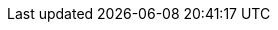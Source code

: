 // Module included in the following assemblies:
//
// * docs/cli-guide_5/master.adoc
// * docs/maven-guide_5/master.adoc
// * docs/web-console-guide_5/master.adoc
// * docs/plugin-guide_5/master.adoc
ifdef::cli-guide[]
= Installing the {CLINameTitle}

You can install the {CLINameTitle} on Linux, Windows, or macOS operating systems.
endif::[]
ifdef::maven-guide[]
= Installing the {MavenNameTitle}

You can install the {MavenName} in your local Maven repository.
endif::[]
// Web console on OpenShift is web-install-openshift.adoc
ifdef::web-console-guide[]
= Installing the {WebName} on Linux, Windows, or macOS

You can install the {WebName} on Linux, Windows, or macOS operating systems and access the {WebName} in a browser.

The {WebName} has been tested with Chrome and Firefox.
endif::[]
ifdef::web-console-openshift[]
= Importing a {WebName} template

You can import a {WebName} template into Red Hat OpenShift Container Platform.
endif::[]
ifdef::plugin-guide[]
= Installing the {PluginName} in a connected environment

You can install the {PluginName} for Eclipse or Red Hat CodeReady Studio in a connected environment.

The {PluginName} has been tested with Eclipse 2020-09 and Red Hat CodeReady Studio 12.15.
endif::[]
ifdef::plugin-guide-offline[]
= Installing the {PluginName} in an offline environment

You can install the {PluginName} for Eclipse or Red Hat CodeReady Studio in an offline environment.

The {PluginName} has been tested with Eclipse 2020-09 and Red Hat CodeReady Studio 12.15.
endif::[]

.Prerequisites

// JDK versions, RAM
ifdef::cli-guide,maven-guide,web-console-guide[]
* OpenJDK 1.8, OpenJDK 11, Oracle JDK 1.8, _or_ Oracle JDK 11
* 8 GB RAM
endif::[]
ifdef::web-console-openshift[]
* OpenShift Container Platform version 3.11 or 4.x.
+
The {WebName} installation has been tested on OpenShift Container Platform 3.11 and 4.4. Other versions of 4.x should be compatible.
endif::[]
ifdef::maven-guide[]
* Maven 3.2.5 or later
endif::[]
// macOS prerequisites for all guides
ifdef::cli-guide,maven-guide,web-console-guide,plugin-guide,plugin-guide-offline[]
* macOS: The value of `maxproc` must be `2048` or greater.
endif::[]
ifdef::plugin-guide,plugin-guide-offline[]
* link:https://developers.redhat.com/products/codeready-studio/download/[Red Hat CodeReady Studio]
+
_or_

* link:http://www.eclipse.org/downloads/[Eclipse] with JBoss Tools. To install JBoss Tools on Eclipse, navigate to link:https://www.eclipse.org/[Eclipse.org], click *More* -> *Documentation*, and select *Eclipse Marketplace User Guide*.
endif::[]

.Procedure

ifdef::cli-guide,web-console-guide,web-console-openshift[]
. Download the installation archive file from the link:https://developers.redhat.com/products/mta/download[{ProductShortName} Download page].
. Extract the `.zip` file to a directory of your choice.
ifeval::["{context}" != "web-console-openshift"]
+
[NOTE]
====
If you are installing on a Windows operating system, extract the `.zip` file to a folder named `mta` to avoid a `Path too long` error.
====
endif::[]
+
The directory is referred to as `<MTA_HOME>` in this guide.
endif::[]
ifdef::web-console-guide[]
. Start the {WebName}:

* Linux operating system:
+
----
$ <MTA_HOME>/run_mta.sh
----

* Windows operating system:
+
----
C:\<MTA_HOME>\run_mta.bat
----

. Open a browser and navigate to `http://localhost:8080/mta-web`.
+
.Welcome Page
image::web-login.png[Welcome Page]
+
The {WebName} installation creates a default `mta` user with a default password, `password`. You can add additional users to the {WebName}.
endif::[]
ifdef::web-console-openshift[]
. Launch the OpenShift web console.
+
image::openshift-console.png[]

. Click *Import YAML/JSON* in the upper-right corner of the web console.
. Fill in the following fields:

* *Project Name*. Mandatory.
* *Project Display Name*. Optional. This field determines how the project name is displayed in the web console.
* *Project Description*. Optional.

. Click *Browse* and import the desired {WebName} template from `<MTA_HOME>/openshift/templates`.
. Click *Create*.
. Optional: To save the template as a resource for future projects, select *Save template*.
. Click *Continue*.
. Review the values provided.
. Click *Create* to import the template into your project.
+
The {WebName} template is imported into your project.
endif::[]
ifdef::maven-guide[]
. Clone the {MavenName} Github repository:
+
----
$ git clone https://github.com/windup/windup-maven-plugin.git
----

. Navigate to the `windup-maven-plugin` directory.
+
----
$ cd windup-maven-plugin
----

. Build the project:
+
----
$ mvn clean install
----
+
The `windup-maven-plugin` jar is installed in your local Maven repository.
endif::[]
ifdef::plugin-guide-offline[]
. Download the link:{ProductDownloadURL}{IDEPluginFilename}-{ProductVersion}.zip[IDE Plugin archive file].
endif::[]
ifdef::plugin-guide,plugin-guide-offline[]
. Launch your IDE.
. From the menu bar, select *Help* -> *Install New Software*.
. Next to the *Work with* field, click *Add*.
. In the *Name* field, enter `{ProductShortName}`.
endif::[]
ifdef::plugin-guide[]
. In the *Location* field, enter `\http://download.jboss.org/jbosstools/photon/stable/updates/mta/` and click *OK*.
endif::[]
ifdef::plugin-guide-offline[]
. Next to the *Location* field, click *Archive*.
. Select the IDE Plugin archive file and click *OK*.
endif::[]
ifdef::plugin-guide,plugin-guide-offline[]
. Select all the *JBoss Tools - MTA* check boxes and click *Next*.
. Review the installation details and click *Next*.
. Accept the terms of the license agreement and click *Finish* to install the plugin.
. Restart your IDE for the changes to take effect.
endif::[]
